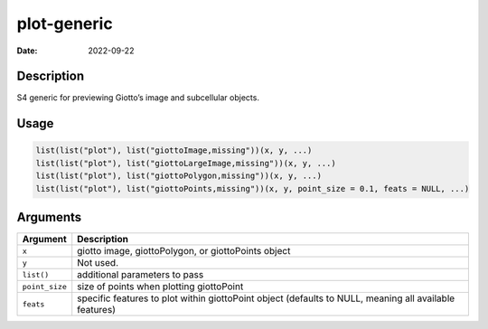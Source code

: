 ============
plot-generic
============

:Date: 2022-09-22

Description
===========

S4 generic for previewing Giotto’s image and subcellular objects.

Usage
=====

.. code:: r

   list(list("plot"), list("giottoImage,missing"))(x, y, ...)
   list(list("plot"), list("giottoLargeImage,missing"))(x, y, ...)
   list(list("plot"), list("giottoPolygon,missing"))(x, y, ...)
   list(list("plot"), list("giottoPoints,missing"))(x, y, point_size = 0.1, feats = NULL, ...)

Arguments
=========

+-------------------------------+--------------------------------------+
| Argument                      | Description                          |
+===============================+======================================+
| ``x``                         | giotto image, giottoPolygon, or      |
|                               | giottoPoints object                  |
+-------------------------------+--------------------------------------+
| ``y``                         | Not used.                            |
+-------------------------------+--------------------------------------+
| ``list()``                    | additional parameters to pass        |
+-------------------------------+--------------------------------------+
| ``point_size``                | size of points when plotting         |
|                               | giottoPoint                          |
+-------------------------------+--------------------------------------+
| ``feats``                     | specific features to plot within     |
|                               | giottoPoint object (defaults to      |
|                               | NULL, meaning all available          |
|                               | features)                            |
+-------------------------------+--------------------------------------+
